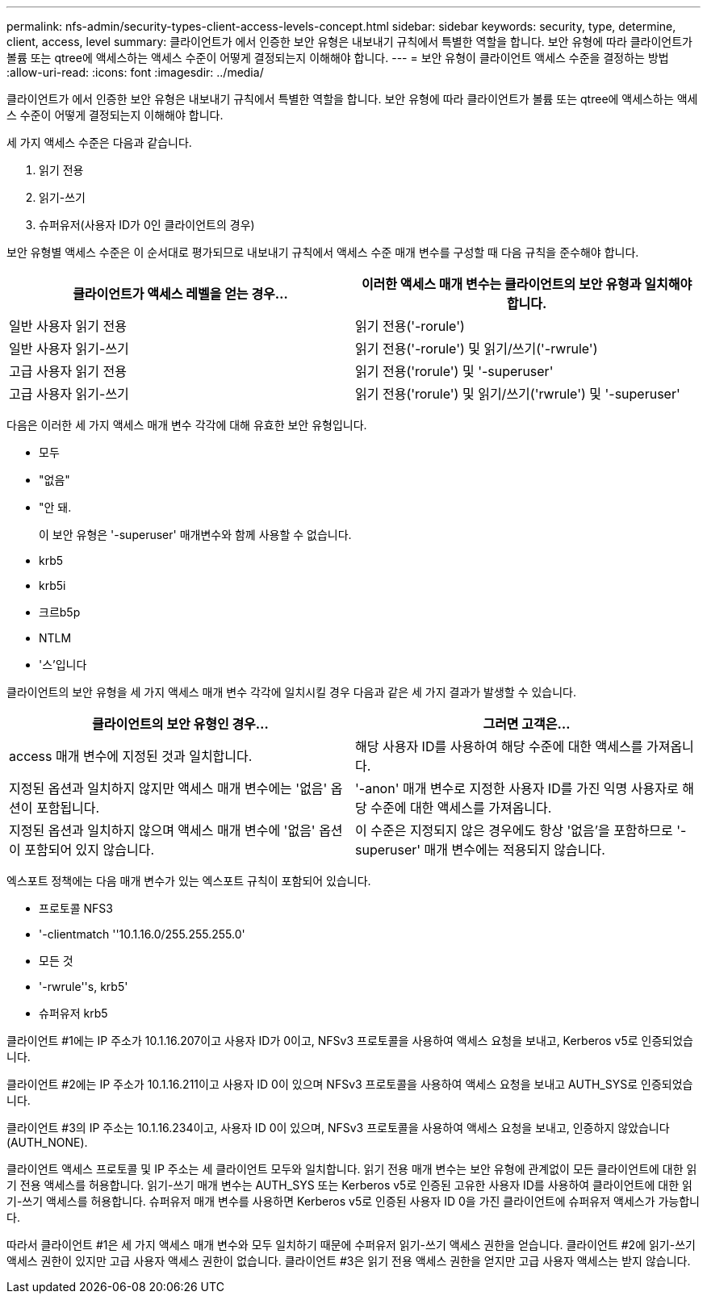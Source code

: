 ---
permalink: nfs-admin/security-types-client-access-levels-concept.html 
sidebar: sidebar 
keywords: security, type, determine, client, access, level 
summary: 클라이언트가 에서 인증한 보안 유형은 내보내기 규칙에서 특별한 역할을 합니다. 보안 유형에 따라 클라이언트가 볼륨 또는 qtree에 액세스하는 액세스 수준이 어떻게 결정되는지 이해해야 합니다. 
---
= 보안 유형이 클라이언트 액세스 수준을 결정하는 방법
:allow-uri-read: 
:icons: font
:imagesdir: ../media/


[role="lead"]
클라이언트가 에서 인증한 보안 유형은 내보내기 규칙에서 특별한 역할을 합니다. 보안 유형에 따라 클라이언트가 볼륨 또는 qtree에 액세스하는 액세스 수준이 어떻게 결정되는지 이해해야 합니다.

세 가지 액세스 수준은 다음과 같습니다.

. 읽기 전용
. 읽기-쓰기
. 슈퍼유저(사용자 ID가 0인 클라이언트의 경우)


보안 유형별 액세스 수준은 이 순서대로 평가되므로 내보내기 규칙에서 액세스 수준 매개 변수를 구성할 때 다음 규칙을 준수해야 합니다.

[cols="2*"]
|===
| 클라이언트가 액세스 레벨을 얻는 경우... | 이러한 액세스 매개 변수는 클라이언트의 보안 유형과 일치해야 합니다. 


 a| 
일반 사용자 읽기 전용
 a| 
읽기 전용('-rorule')



 a| 
일반 사용자 읽기-쓰기
 a| 
읽기 전용('-rorule') 및 읽기/쓰기('-rwrule')



 a| 
고급 사용자 읽기 전용
 a| 
읽기 전용('rorule') 및 '-superuser'



 a| 
고급 사용자 읽기-쓰기
 a| 
읽기 전용('rorule') 및 읽기/쓰기('rwrule') 및 '-superuser'

|===
다음은 이러한 세 가지 액세스 매개 변수 각각에 대해 유효한 보안 유형입니다.

* 모두
* "없음"
* "안 돼.
+
이 보안 유형은 '-superuser' 매개변수와 함께 사용할 수 없습니다.

* krb5
* krb5i
* 크르b5p
* NTLM
* '스'입니다


클라이언트의 보안 유형을 세 가지 액세스 매개 변수 각각에 일치시킬 경우 다음과 같은 세 가지 결과가 발생할 수 있습니다.

[cols="2*"]
|===
| 클라이언트의 보안 유형인 경우... | 그러면 고객은... 


 a| 
access 매개 변수에 지정된 것과 일치합니다.
 a| 
해당 사용자 ID를 사용하여 해당 수준에 대한 액세스를 가져옵니다.



 a| 
지정된 옵션과 일치하지 않지만 액세스 매개 변수에는 '없음' 옵션이 포함됩니다.
 a| 
'-anon' 매개 변수로 지정한 사용자 ID를 가진 익명 사용자로 해당 수준에 대한 액세스를 가져옵니다.



 a| 
지정된 옵션과 일치하지 않으며 액세스 매개 변수에 '없음' 옵션이 포함되어 있지 않습니다.
 a| 
이 수준은 지정되지 않은 경우에도 항상 '없음'을 포함하므로 '-superuser' 매개 변수에는 적용되지 않습니다.

|===
엑스포트 정책에는 다음 매개 변수가 있는 엑스포트 규칙이 포함되어 있습니다.

* 프로토콜 NFS3
* '-clientmatch ''10.1.16.0/255.255.255.0'
* 모든 것
* '-rwrule''s, krb5'
* 슈퍼유저 krb5


클라이언트 #1에는 IP 주소가 10.1.16.207이고 사용자 ID가 0이고, NFSv3 프로토콜을 사용하여 액세스 요청을 보내고, Kerberos v5로 인증되었습니다.

클라이언트 #2에는 IP 주소가 10.1.16.211이고 사용자 ID 0이 있으며 NFSv3 프로토콜을 사용하여 액세스 요청을 보내고 AUTH_SYS로 인증되었습니다.

클라이언트 #3의 IP 주소는 10.1.16.234이고, 사용자 ID 0이 있으며, NFSv3 프로토콜을 사용하여 액세스 요청을 보내고, 인증하지 않았습니다(AUTH_NONE).

클라이언트 액세스 프로토콜 및 IP 주소는 세 클라이언트 모두와 일치합니다. 읽기 전용 매개 변수는 보안 유형에 관계없이 모든 클라이언트에 대한 읽기 전용 액세스를 허용합니다. 읽기-쓰기 매개 변수는 AUTH_SYS 또는 Kerberos v5로 인증된 고유한 사용자 ID를 사용하여 클라이언트에 대한 읽기-쓰기 액세스를 허용합니다. 슈퍼유저 매개 변수를 사용하면 Kerberos v5로 인증된 사용자 ID 0을 가진 클라이언트에 슈퍼유저 액세스가 가능합니다.

따라서 클라이언트 #1은 세 가지 액세스 매개 변수와 모두 일치하기 때문에 수퍼유저 읽기-쓰기 액세스 권한을 얻습니다. 클라이언트 #2에 읽기-쓰기 액세스 권한이 있지만 고급 사용자 액세스 권한이 없습니다. 클라이언트 #3은 읽기 전용 액세스 권한을 얻지만 고급 사용자 액세스는 받지 않습니다.
